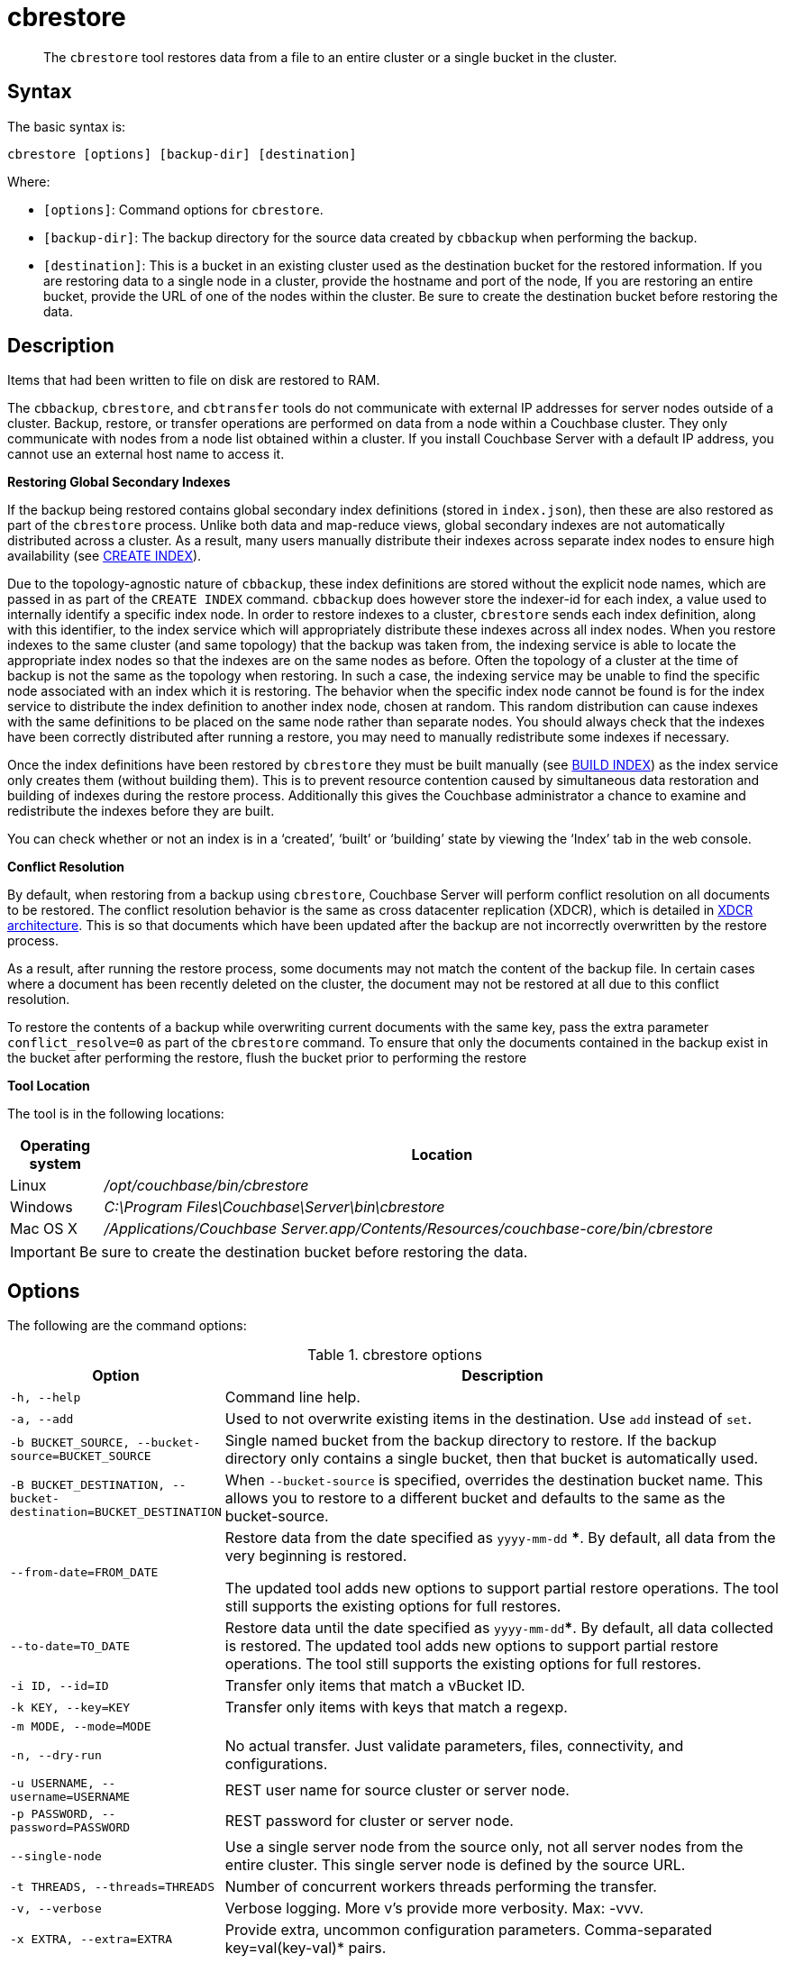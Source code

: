 [#cdbrestore-tool]
= cbrestore

[abstract]
The [.cmd]`cbrestore` tool restores data from a file to an entire cluster or a single bucket in the cluster.

== Syntax

The basic syntax is:

----
cbrestore [options] [backup-dir] [destination]
----

Where:

* `[options]`: Command options for [.cmd]`cbrestore`.
* `[backup-dir]`: The backup directory for the source data  created by `cbbackup` when performing the backup.
* `[destination]`: This is a bucket in an existing cluster used as the destination bucket for the restored information.
If you are restoring data to a single node in a cluster, provide the hostname and port of the node, If you are restoring an entire bucket, provide the URL of one of the nodes within the cluster.
Be sure to create the destination bucket before restoring the data.

== Description

Items that had been written to file on disk are restored to RAM.

The `cbbackup`, `cbrestore`, and `cbtransfer` tools do not communicate with external IP addresses for server nodes outside of a cluster.
Backup, restore, or transfer operations are performed on data from a node within a Couchbase cluster.
They only communicate with nodes from a node list obtained within a cluster.
If you install Couchbase Server with a default IP address, you cannot use an external host name to access it.

*Restoring Global Secondary Indexes*

If the backup being restored contains global secondary index definitions (stored in `index.json`), then these are also restored as part of the [.cmd]`cbrestore` process.
Unlike both data and map-reduce views, global secondary indexes are not automatically distributed across a cluster.
As a result, many users manually distribute their indexes across separate index nodes to ensure high availability (see xref:n1ql:n1ql-language-reference/createindex.adoc[CREATE INDEX]).

Due to the topology-agnostic nature of `cbbackup`, these index definitions are stored without the explicit node names, which are passed in as part of the `CREATE INDEX` command.
`cbbackup` does however store the indexer-id for each index, a value used to internally identify a specific index node.
In order to restore indexes to a cluster, `cbrestore` sends each index definition, along with this identifier, to the index service which will appropriately distribute these indexes across all index nodes.
When you restore indexes to the same cluster (and same topology) that the backup was taken from, the indexing service is able to locate the appropriate index nodes so that the indexes are on the same nodes as before.
Often the topology of a cluster at the time of backup is not the same as the topology when restoring.
In such a case, the indexing service may be unable to find the specific node associated with an index which it is restoring.
The behavior when the specific index node cannot be found is for the index service to distribute the index definition to another index node, chosen at random.
This random distribution can cause indexes with the same definitions to be placed on the same node rather than separate nodes.
You should always check that the indexes have been correctly distributed after running a restore, you may need to manually redistribute some indexes if necessary.

Once the index definitions have been restored by [.cmd]`cbrestore` they must be built manually (see xref:n1ql:n1ql-language-reference/build-index.adoc[BUILD INDEX]) as the index service only creates them (without building them).
This is to prevent resource contention caused by simultaneous data restoration and building of indexes during the restore process.
Additionally this gives the Couchbase administrator a chance to examine and redistribute the indexes before they are built.

You can check whether or not an index is in a ‘created’, ‘built’ or ‘building’ state by viewing the ‘Index’ tab in the web console.

*Conflict Resolution*

By default, when restoring from a backup using [.cmd]`cbrestore`, Couchbase Server will perform conflict resolution on all documents to be restored.
The conflict resolution behavior is the same as cross datacenter replication (XDCR), which is detailed in xref:architecture:high-availability-replication-architecture.adoc[XDCR architecture].
This is so that documents which have been updated after the backup are not incorrectly overwritten by the restore process.

As a result, after running the restore process, some documents may not match the content of the backup file.
In certain cases where a document has been recently deleted on the cluster, the document may not be restored at all due to this conflict resolution.

To restore the contents of a backup while overwriting current documents with the same key, pass the extra parameter `conflict_resolve=0` as part of the [.cmd]`cbrestore` command.
To ensure that only the documents contained in the backup exist in the bucket after performing the restore, flush the bucket prior to performing the restore

*Tool Location*

The tool is in the following locations:

[cols="100,733"]
|===
| Operating system | Location

| Linux
| [.path]_/opt/couchbase/bin/cbrestore_

| Windows
| [.path]_C:\Program Files\Couchbase\Server\bin\cbrestore_

| Mac OS X
| [.path]_/Applications/Couchbase Server.app/Contents/Resources/couchbase-core/bin/cbrestore_
|===

IMPORTANT: Be sure to create the destination bucket before restoring the data.

== Options

The following are the command options:

.cbrestore options
[cols="1,3"]
|===
| Option | Description

| `-h, --help`
| Command line help.

| `-a, --add`
| Used to not overwrite existing items in the destination.
Use [.cmd]`add` instead of [.cmd]`set`.

| `-b BUCKET_SOURCE, --bucket-source=BUCKET_SOURCE`
| Single named bucket from the backup directory to restore.
If the backup directory only contains a single bucket, then that bucket is automatically used.

| `-B BUCKET_DESTINATION, --bucket-destination=BUCKET_DESTINATION`
| When `--bucket-source` is specified, overrides the destination bucket name.
This allows you to restore to a different bucket and defaults to the same as the bucket-source.

| `--from-date=FROM_DATE`
| Restore data from the date specified as `yyyy-mm-dd` ***.
By default, all data from the very beginning is restored.

The updated tool adds new options to support partial restore operations.
The tool still supports the existing options for full restores.

| `--to-date=TO_DATE`
| Restore data until the date specified as `yyyy-mm-dd`***.
By default, all data collected is restored.
The updated tool adds new options to support partial restore operations.
The tool still supports the existing options for full restores.

| `-i ID, --id=ID`
| Transfer only items that match a vBucket ID.

| `-k KEY, --key=KEY`
| Transfer only items with keys that match a regexp.

| `-m MODE, --mode=MODE`
| 

| `-n, --dry-run`
| No actual transfer.
Just validate parameters, files, connectivity, and configurations.

| `-u USERNAME, --username=USERNAME`
| REST user name for source cluster or server node.

| `-p PASSWORD, --password=PASSWORD`
| REST password for cluster or server node.

| `--single-node`
| Use a single server node from the source only, not all server nodes from the entire cluster.
This single server node is defined by the source URL.

| `-t THREADS, --threads=THREADS`
| Number of concurrent workers threads performing the transfer.

| `-v, --verbose`
| Verbose logging.
More v's provide more verbosity.
Max: -vvv.

| `-x EXTRA, --extra=EXTRA`
| Provide extra, uncommon configuration parameters.
Comma-separated key=val(key-val)* pairs.
|===

*** The format of the `DATE` specification is `YYYY-MM-DD`, where:

`YYYY`:: 4-digit year

`MM`:: 2-digit month

`DD`:: 2-digit day

The following are extra, specialized command options with the `cbrestore -x` parameter.

.cbrestore -x options
[cols="1,3"]
|===
| -x option | Description

| `backoff_cap=10`
| Maximum back-off time during the rebalance period.

| `batch_max_bytes=400000`
| Transfer this # of bytes per batch.

| `batch_max_size=1000`
| Transfer this # of documents per batch.

| `cbb_max_mb=100000`
| Split backup file on destination cluster if it exceeds the MB.

| `conflict_resolve=1`
| By default, enable conflict resolution.

| `data_only=0`
| For value 1, transfer only data from a backup file or cluster.

| `design_doc_only=0`
| For value 1, transfer only design documents from a backup file or cluster.
Default: 0.

The design documents are restored from a backup file created with the `cbbackup` tool.

| `max_retry=10`
| Max number of sequential retries if the transfer fails.

| `mcd_compatible=1`
| For value 0, display extended fields for stdout output.

| `nmv_retry=1`
| 0 or 1, where 1 retries transfer after a NOT_MY_VBUCKET message.
Default: 1.

| `recv_min_bytes=4096`
| Amount of bytes for every TCP/IP batch transferred.

| `rehash=0`
| For value 1, rehash the partition IDs of each item as it is required when transferring data between clusters with the different number of partitions; for example, when transferring data from an Mac OS X server to a non-Mac OS X cluster.

| `report=5`
| Number batches transferred before updating the progress bar in the console.

| `report_full=2000`
| Number batches transferred before emitting the progress information in the console.

| `seqno=0`
| By default, start `seqno` from beginning.

| `try_xwm=1`
| Transfer documents with metadata.
Default: 1.
The value of 0 is used only when transferring from 1.8.x to 1.8.x.

| `uncompress=0`
| For value 1, restore data in uncompressed mode.

This option is unsupported.
To restore from compressed backups, you should use xref:backup-restore:cbbackupmgr.adoc#cbbackupmgr.1[cbbackupmgr], which is available for Couchbase Server Enterprise Edition only.
|===

== Examples

The following are basic syntax examples:

----
cbrestore ~/backup http://192.0.2.0:8091 -b travel-sample
cbrestore ~/backup couchbase://192.0.2.0:8091 -b travel-sample
cbrestore ~/backup memcached://192.0.2.0:11211 -b travel-sample
----

*Example for restoring only design documents*

The following example restores design documents from the backup file, ~/backup/travel-sample, to the destination bucket, travel-sample, in a cluster.

----
cbrestore ~/backup http://192.0.2.0:8091 -x design_doc_only=1 \
    -b travel-sample -B travel-sample
----

If multiple source buckets were backed up, this command must be performed multiple times.
In the following example, a cluster with two data buckets is backed up and has the following backup files:

* `~/backup/travel-sample/design.json`
* `~/backup/beer-sample/design.jsonT`

The following command restores the design documents in both backup files to a bucket in a cluster named `my_bucket`.

----
cbrestore -b travel-sample -B travel-sample -x design_doc_only=1 \
    ~/backup http://192.0.2.0:8091

cbrestore -b beer-sample -B beer-sample -x design_doc_only=1 \
    ~/backup http://192.0.2.0:8091
----

The following example response shows a successful restore.

----
transfer design doc only. bucket msgs will be skipped.
done
----

*Example for restoring data incrementally*

The following example requests a restoration of data backed up between August 1, 2014, and August 3, 2014.
The `-b` option specifies the name of the bucket to restore from the backup file, and the `-B` option specifies the name of the destination bucket in the cluster.

----
cbrestore -b travel-sample -B travel-sample \
    --from-date=2014-08-01 --to-date=2014-08-03 ~/backup \
    http://192.0.2.0:8091
----

*Example for restoring data while ignoring conflict resolution*

The following example requests a restoration of data while ignoring the built-in conflict resolution.
This causes all documents in the backup file to be restored regardless of whether the documents in the target cluster would win conflict resolution.

----
cbrestore -b travel-sample -B travel-sample -x conflict_resolve=0 \
    ~/backup http://192.0.2.0:8091
----
